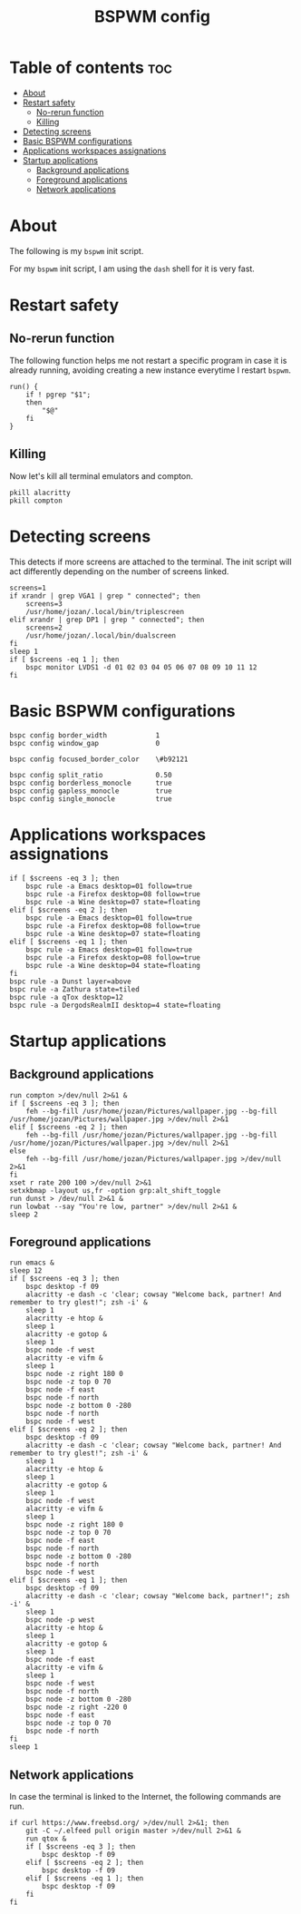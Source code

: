 #+TITLE: BSPWM config
#+PROPERTY: header-args :tangle bspwmrc

* Table of contents :toc:
- [[#about][About]]
- [[#restart-safety][Restart safety]]
  - [[#no-rerun-function][No-rerun function]]
  - [[#killing][Killing]]
- [[#detecting-screens][Detecting screens]]
- [[#basic-bspwm-configurations][Basic BSPWM configurations]]
- [[#applications-workspaces-assignations][Applications workspaces assignations]]
- [[#startup-applications][Startup applications]]
  - [[#background-applications][Background applications]]
  - [[#foreground-applications][Foreground applications]]
  - [[#network-applications][Network applications]]

* About
  The following is my ~bspwm~ init script.

  For my ~bspwm~ init script, I am using the ~dash~ shell for it is very fast.

* Restart safety
** No-rerun function
   The following function helps me not restart a specific program in case it is already running,
   avoiding creating a new instance everytime I restart ~bspwm~.
   #+BEGIN_SRC shell :shebang #!/usr/local/bin/dash 
run() {
	if ! pgrep "$1";
	then
		"$@"
	fi
}
   #+END_SRC

** Killing
   Now let's kill all terminal emulators and compton.
   #+BEGIN_SRC shell
pkill alacritty
pkill compton
   #+END_SRC

* Detecting screens
  This detects if more screens are attached to the terminal. The init script will act differently
  depending on the number of screens linked.

  #+BEGIN_SRC shell
screens=1
if xrandr | grep VGA1 | grep " connected"; then
	screens=3
	/usr/home/jozan/.local/bin/triplescreen
elif xrandr | grep DP1 | grep " connected"; then
	screens=2
	/usr/home/jozan/.local/bin/dualscreen
fi
sleep 1
if [ $screens -eq 1 ]; then
	bspc monitor LVDS1 -d 01 02 03 04 05 06 07 08 09 10 11 12
fi
  #+END_SRC

* Basic BSPWM configurations
  #+BEGIN_SRC shell
bspc config border_width			1
bspc config window_gap				0

bspc config focused_border_color	\#b92121

bspc config split_ratio				0.50
bspc config borderless_monocle		true
bspc config gapless_monocle			true
bspc config single_monocle			true
  #+END_SRC

* Applications workspaces assignations
  #+BEGIN_SRC shell
if [ $screens -eq 3 ]; then
	bspc rule -a Emacs desktop=01 follow=true
	bspc rule -a Firefox desktop=08 follow=true
	bspc rule -a Wine desktop=07 state=floating
elif [ $screens -eq 2 ]; then
	bspc rule -a Emacs desktop=01 follow=true
	bspc rule -a Firefox desktop=08 follow=true
	bspc rule -a Wine desktop=07 state=floating
elif [ $screens -eq 1 ]; then
	bspc rule -a Emacs desktop=01 follow=true
	bspc rule -a Firefox desktop=08 follow=true
	bspc rule -a Wine desktop=04 state=floating
fi
bspc rule -a Dunst layer=above
bspc rule -a Zathura state=tiled
bspc rule -a qTox desktop=12
bspc rule -a DergodsRealmII desktop=4 state=floating
  #+END_SRC

* Startup applications
** Background applications
  #+BEGIN_SRC shell
run compton >/dev/null 2>&1 &
if [ $screens -eq 3 ]; then
	feh --bg-fill /usr/home/jozan/Pictures/wallpaper.jpg --bg-fill /usr/home/jozan/Pictures/wallpaper.jpg >/dev/null 2>&1
elif [ $screens -eq 2 ]; then
	feh --bg-fill /usr/home/jozan/Pictures/wallpaper.jpg --bg-fill /usr/home/jozan/Pictures/wallpaper.jpg >/dev/null 2>&1
else
	feh --bg-fill /usr/home/jozan/Pictures/wallpaper.jpg >/dev/null 2>&1
fi
xset r rate 200 100 >/dev/null 2>&1
setxkbmap -layout us,fr -option grp:alt_shift_toggle
run dunst > /dev/null 2>&1 &
run lowbat --say "You're low, partner" >/dev/null 2>&1 &
sleep 2
  #+END_SRC

** Foreground applications
   #+BEGIN_SRC shell
run emacs &
sleep 12
if [ $screens -eq 3 ]; then
	bspc desktop -f 09
	alacritty -e dash -c 'clear; cowsay "Welcome back, partner! And remember to try glest!"; zsh -i' &
	sleep 1
	alacritty -e htop &
	sleep 1
	alacritty -e gotop &
	sleep 1
	bspc node -f west
	alacritty -e vifm &
	sleep 1
	bspc node -z right 180 0
	bspc node -z top 0 70
	bspc node -f east
	bspc node -f north
	bspc node -z bottom 0 -280
	bspc node -f north
	bspc node -f west
elif [ $screens -eq 2 ]; then
	bspc desktop -f 09
	alacritty -e dash -c 'clear; cowsay "Welcome back, partner! And remember to try glest!"; zsh -i' &
	sleep 1
	alacritty -e htop &
	sleep 1
	alacritty -e gotop &
	sleep 1
	bspc node -f west
	alacritty -e vifm &
	sleep 1
	bspc node -z right 180 0
	bspc node -z top 0 70
	bspc node -f east
	bspc node -f north
	bspc node -z bottom 0 -280
	bspc node -f north
	bspc node -f west
elif [ $screens -eq 1 ]; then
	bspc desktop -f 09
	alacritty -e dash -c 'clear; cowsay "Welcome back, partner!"; zsh -i' &
	sleep 1
	bspc node -p west
	alacritty -e htop &
	sleep 1
	alacritty -e gotop &
	sleep 1
	bspc node -f east
	alacritty -e vifm &
	sleep 1
	bspc node -f west
	bspc node -f north
	bspc node -z bottom 0 -280
	bspc node -z right -220 0
	bspc node -f east
	bspc node -z top 0 70
	bspc node -f north
fi
sleep 1
   #+END_SRC

** Network applications
   In case the terminal is linked to the Internet, the following commands are run.
   #+BEGIN_SRC shell
if curl https://www.freebsd.org/ >/dev/null 2>&1; then
	git -C ~/.elfeed pull origin master >/dev/null 2>&1 &
	run qtox &
	if [ $screens -eq 3 ]; then
		bspc desktop -f 09
	elif [ $screens -eq 2 ]; then
		bspc desktop -f 09
	elif [ $screens -eq 1 ]; then
		bspc desktop -f 09
	fi
fi
   #+END_SRC
